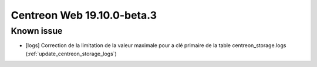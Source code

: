 ===========================
Centreon Web 19.10.0-beta.3
===========================

Known issue
-----------

* [logs] Correction de la limitation de la valeur maximale pour a clé primaire de la table centreon_storage.logs (:ref:`update_centreon_storage_logs`)
